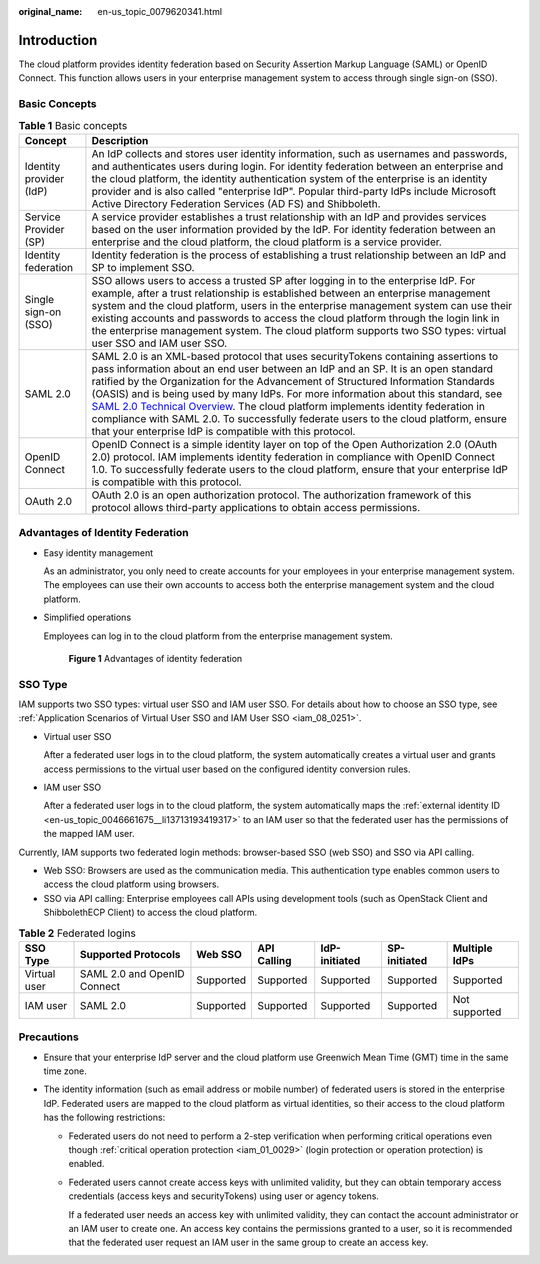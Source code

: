 :original_name: en-us_topic_0079620341.html

.. _en-us_topic_0079620341:

Introduction
============

The cloud platform provides identity federation based on Security Assertion Markup Language (SAML) or OpenID Connect. This function allows users in your enterprise management system to access through single sign-on (SSO).

Basic Concepts
--------------

.. table:: **Table 1** Basic concepts

   +-------------------------+---------------------------------------------------------------------------------------------------------------------------------------------------------------------------------------------------------------------------------------------------------------------------------------------------------------------------------------------------------------------------------------------------------------------------------------------------------------------------------------------------------------------------------------------------------------------------------------------------------------------------------------------------------------------------------+
   | Concept                 | Description                                                                                                                                                                                                                                                                                                                                                                                                                                                                                                                                                                                                                                                                     |
   +=========================+=================================================================================================================================================================================================================================================================================================================================================================================================================================================================================================================================================================================================================================================================================+
   | Identity provider (IdP) | An IdP collects and stores user identity information, such as usernames and passwords, and authenticates users during login. For identity federation between an enterprise and the cloud platform, the identity authentication system of the enterprise is an identity provider and is also called "enterprise IdP". Popular third-party IdPs include Microsoft Active Directory Federation Services (AD FS) and Shibboleth.                                                                                                                                                                                                                                                    |
   +-------------------------+---------------------------------------------------------------------------------------------------------------------------------------------------------------------------------------------------------------------------------------------------------------------------------------------------------------------------------------------------------------------------------------------------------------------------------------------------------------------------------------------------------------------------------------------------------------------------------------------------------------------------------------------------------------------------------+
   | Service Provider (SP)   | A service provider establishes a trust relationship with an IdP and provides services based on the user information provided by the IdP. For identity federation between an enterprise and the cloud platform, the cloud platform is a service provider.                                                                                                                                                                                                                                                                                                                                                                                                                        |
   +-------------------------+---------------------------------------------------------------------------------------------------------------------------------------------------------------------------------------------------------------------------------------------------------------------------------------------------------------------------------------------------------------------------------------------------------------------------------------------------------------------------------------------------------------------------------------------------------------------------------------------------------------------------------------------------------------------------------+
   | Identity federation     | Identity federation is the process of establishing a trust relationship between an IdP and SP to implement SSO.                                                                                                                                                                                                                                                                                                                                                                                                                                                                                                                                                                 |
   +-------------------------+---------------------------------------------------------------------------------------------------------------------------------------------------------------------------------------------------------------------------------------------------------------------------------------------------------------------------------------------------------------------------------------------------------------------------------------------------------------------------------------------------------------------------------------------------------------------------------------------------------------------------------------------------------------------------------+
   | Single sign-on (SSO)    | SSO allows users to access a trusted SP after logging in to the enterprise IdP. For example, after a trust relationship is established between an enterprise management system and the cloud platform, users in the enterprise management system can use their existing accounts and passwords to access the cloud platform through the login link in the enterprise management system. The cloud platform supports two SSO types: virtual user SSO and IAM user SSO.                                                                                                                                                                                                           |
   +-------------------------+---------------------------------------------------------------------------------------------------------------------------------------------------------------------------------------------------------------------------------------------------------------------------------------------------------------------------------------------------------------------------------------------------------------------------------------------------------------------------------------------------------------------------------------------------------------------------------------------------------------------------------------------------------------------------------+
   | SAML 2.0                | SAML 2.0 is an XML-based protocol that uses securityTokens containing assertions to pass information about an end user between an IdP and an SP. It is an open standard ratified by the Organization for the Advancement of Structured Information Standards (OASIS) and is being used by many IdPs. For more information about this standard, see `SAML 2.0 Technical Overview <https://docs.oasis-open.org/security/saml/Post2.0/sstc-saml-tech-overview-2.0.html>`__. The cloud platform implements identity federation in compliance with SAML 2.0. To successfully federate users to the cloud platform, ensure that your enterprise IdP is compatible with this protocol. |
   +-------------------------+---------------------------------------------------------------------------------------------------------------------------------------------------------------------------------------------------------------------------------------------------------------------------------------------------------------------------------------------------------------------------------------------------------------------------------------------------------------------------------------------------------------------------------------------------------------------------------------------------------------------------------------------------------------------------------+
   | OpenID Connect          | OpenID Connect is a simple identity layer on top of the Open Authorization 2.0 (OAuth 2.0) protocol. IAM implements identity federation in compliance with OpenID Connect 1.0. To successfully federate users to the cloud platform, ensure that your enterprise IdP is compatible with this protocol.                                                                                                                                                                                                                                                                                                                                                                          |
   +-------------------------+---------------------------------------------------------------------------------------------------------------------------------------------------------------------------------------------------------------------------------------------------------------------------------------------------------------------------------------------------------------------------------------------------------------------------------------------------------------------------------------------------------------------------------------------------------------------------------------------------------------------------------------------------------------------------------+
   | OAuth 2.0               | OAuth 2.0 is an open authorization protocol. The authorization framework of this protocol allows third-party applications to obtain access permissions.                                                                                                                                                                                                                                                                                                                                                                                                                                                                                                                         |
   +-------------------------+---------------------------------------------------------------------------------------------------------------------------------------------------------------------------------------------------------------------------------------------------------------------------------------------------------------------------------------------------------------------------------------------------------------------------------------------------------------------------------------------------------------------------------------------------------------------------------------------------------------------------------------------------------------------------------+

Advantages of Identity Federation
---------------------------------

-  Easy identity management

   As an administrator, you only need to create accounts for your employees in your enterprise management system. The employees can use their own accounts to access both the enterprise management system and the cloud platform.

-  Simplified operations

   Employees can log in to the cloud platform from the enterprise management system.


   .. figure:: /_static/images/en-us_image_0000001117174928.png
      :alt: **Figure 1** Advantages of identity federation

      **Figure 1** Advantages of identity federation

SSO Type
--------

IAM supports two SSO types: virtual user SSO and IAM user SSO. For details about how to choose an SSO type, see :ref:`Application Scenarios of Virtual User SSO and IAM User SSO <iam_08_0251>`.

-  Virtual user SSO

   After a federated user logs in to the cloud platform, the system automatically creates a virtual user and grants access permissions to the virtual user based on the configured identity conversion rules.

-  IAM user SSO

   After a federated user logs in to the cloud platform, the system automatically maps the :ref:`external identity ID <en-us_topic_0046661675__li13713193419317>` to an IAM user so that the federated user has the permissions of the mapped IAM user.

Currently, IAM supports two federated login methods: browser-based SSO (web SSO) and SSO via API calling.

-  Web SSO: Browsers are used as the communication media. This authentication type enables common users to access the cloud platform using browsers.
-  SSO via API calling: Enterprise employees call APIs using development tools (such as OpenStack Client and ShibbolethECP Client) to access the cloud platform.

.. table:: **Table 2** Federated logins

   +--------------+-----------------------------+-----------+-------------+---------------+--------------+---------------+
   | SSO Type     | Supported Protocols         | Web SSO   | API Calling | IdP-initiated | SP-initiated | Multiple IdPs |
   +==============+=============================+===========+=============+===============+==============+===============+
   | Virtual user | SAML 2.0 and OpenID Connect | Supported | Supported   | Supported     | Supported    | Supported     |
   +--------------+-----------------------------+-----------+-------------+---------------+--------------+---------------+
   | IAM user     | SAML 2.0                    | Supported | Supported   | Supported     | Supported    | Not supported |
   +--------------+-----------------------------+-----------+-------------+---------------+--------------+---------------+

Precautions
-----------

-  Ensure that your enterprise IdP server and the cloud platform use Greenwich Mean Time (GMT) time in the same time zone.
-  The identity information (such as email address or mobile number) of federated users is stored in the enterprise IdP. Federated users are mapped to the cloud platform as virtual identities, so their access to the cloud platform has the following restrictions:

   -  Federated users do not need to perform a 2-step verification when performing critical operations even though :ref:`critical operation protection <iam_01_0029>` (login protection or operation protection) is enabled.

   -  Federated users cannot create access keys with unlimited validity, but they can obtain temporary access credentials (access keys and securityTokens) using user or agency tokens.

      If a federated user needs an access key with unlimited validity, they can contact the account administrator or an IAM user to create one. An access key contains the permissions granted to a user, so it is recommended that the federated user request an IAM user in the same group to create an access key.
